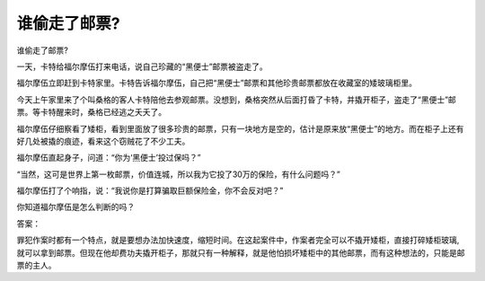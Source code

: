 谁偷走了邮票?
==============

谁偷走了邮票?

一天，卡特给福尔摩伍打来电话，说自己珍藏的“黑便士”邮票被盗走了。

福尔摩伍立即赶到卡特家里。卡特告诉福尔摩伍，自己把“黑便士”邮票和其他珍贵邮票都放在收藏室的矮玻璃柜里。

今天上午家里来了个叫桑格的客人卡特陪他去参观邮票。没想到，桑格突然从后面打昏了卡特，并撬开柜子，盗走了“黑便士”邮票。等卡特醒来时，桑格已经逃之夭夭了。

福尔摩伍仔细察看了矮柜，看到里面放了很多珍贵的邮票，只有一块地方是空的，估计是原来放“黑便士”的地方。而在柜子上还有好几处被撬的痕迹，看来这个窃贼花了不少工夫。

福尔摩伍直起身子，问道：“你为‘黑便士’投过保吗？”

“当然，这可是世界上第一枚邮票，价值连城，所以我为它投了30万的保险，有什么问题吗？”

福尔摩伍打了个响指，说：“我说你是打算骗取巨额保险金，你不会反对吧？”

你知道福尔摩伍是怎么判断的吗？

答案：

罪犯作案时都有一个特点，就是要想办法加快速度，缩短时间。在这起案件中，作案者完全可以不撬开矮柜，直接打碎矮柜玻璃,就可以拿到邮票。但现在他却费功夫撬开柜子，那就只有一种解释，就是他怕损坏矮柜中的其他邮票，而有这种想法的，只能是邮票的主人。

